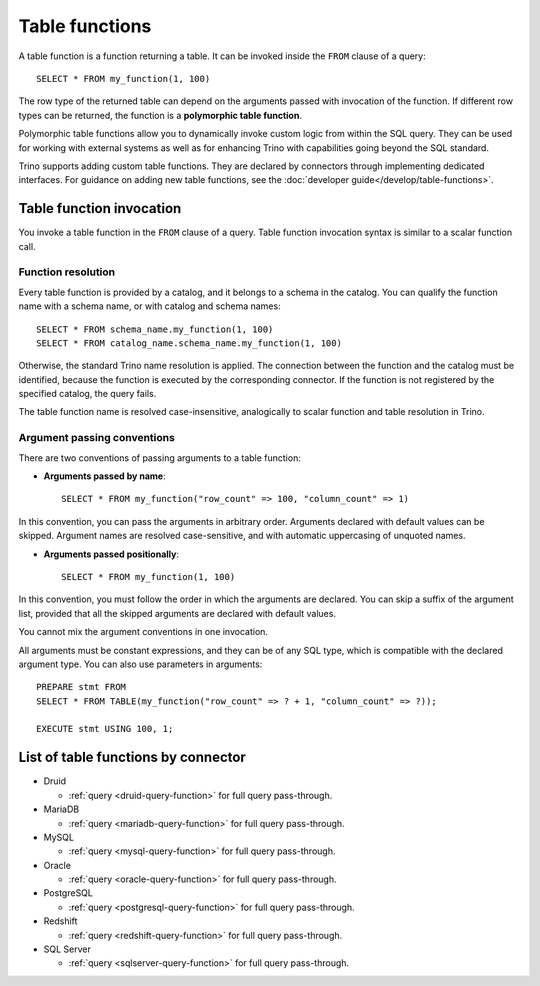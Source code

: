 ===============
Table functions
===============

A table function is a function returning a table. It can be invoked inside the
``FROM`` clause of a query::

    SELECT * FROM my_function(1, 100)

The row type of the returned table can depend on the arguments passed with
invocation of the function. If different row types can be returned, the
function is a **polymorphic table function**.

Polymorphic table functions allow you to dynamically invoke custom logic from
within the SQL query. They can be used for working with external systems as
well as for enhancing Trino with capabilities going beyond the SQL standard.

Trino supports adding custom table functions. They are declared by connectors
through implementing dedicated interfaces. For guidance on adding new table
functions, see the :doc:`developer guide</develop/table-functions>`.

Table function invocation
-------------------------

You invoke a table function in the ``FROM`` clause of a query. Table function
invocation syntax is similar to a scalar function call.

Function resolution
^^^^^^^^^^^^^^^^^^^

Every table function is provided by a catalog, and it belongs to a schema in
the catalog. You can qualify the function name with a schema name, or with
catalog and schema names::

    SELECT * FROM schema_name.my_function(1, 100)
    SELECT * FROM catalog_name.schema_name.my_function(1, 100)

Otherwise, the standard Trino name resolution is applied. The connection
between the function and the catalog must be identified, because the function
is executed by the corresponding connector. If the function is not registered
by the specified catalog, the query fails.

The table function name is resolved case-insensitive, analogically to scalar
function and table resolution in Trino.

Argument passing conventions
^^^^^^^^^^^^^^^^^^^^^^^^^^^^

There are two conventions of passing arguments to a table function:

- **Arguments passed by name**::

    SELECT * FROM my_function("row_count" => 100, "column_count" => 1)

In this convention, you can pass the arguments in arbitrary order. Arguments
declared with default values can be skipped. Argument names are resolved
case-sensitive, and with automatic uppercasing of unquoted names.

- **Arguments passed positionally**::

    SELECT * FROM my_function(1, 100)

In this convention, you must follow the order in which the arguments are
declared. You can skip a suffix of the argument list, provided that all the
skipped arguments are declared with default values.

You cannot mix the argument conventions in one invocation.

All arguments must be constant expressions, and they can be of any SQL type,
which is compatible with the declared argument type. You can also use
parameters in arguments::

    PREPARE stmt FROM
    SELECT * FROM TABLE(my_function("row_count" => ? + 1, "column_count" => ?));

    EXECUTE stmt USING 100, 1;

List of table functions by connector
------------------------------------

* Druid

  * :ref:`query <druid-query-function>` for full query pass-through.

* MariaDB

  * :ref:`query <mariadb-query-function>` for full query pass-through.

* MySQL

  * :ref:`query <mysql-query-function>` for full query pass-through.

* Oracle

  * :ref:`query <oracle-query-function>` for full query pass-through.

* PostgreSQL

  * :ref:`query <postgresql-query-function>` for full query pass-through.

* Redshift

  * :ref:`query <redshift-query-function>` for full query pass-through.

* SQL Server

  * :ref:`query <sqlserver-query-function>` for full query pass-through.




